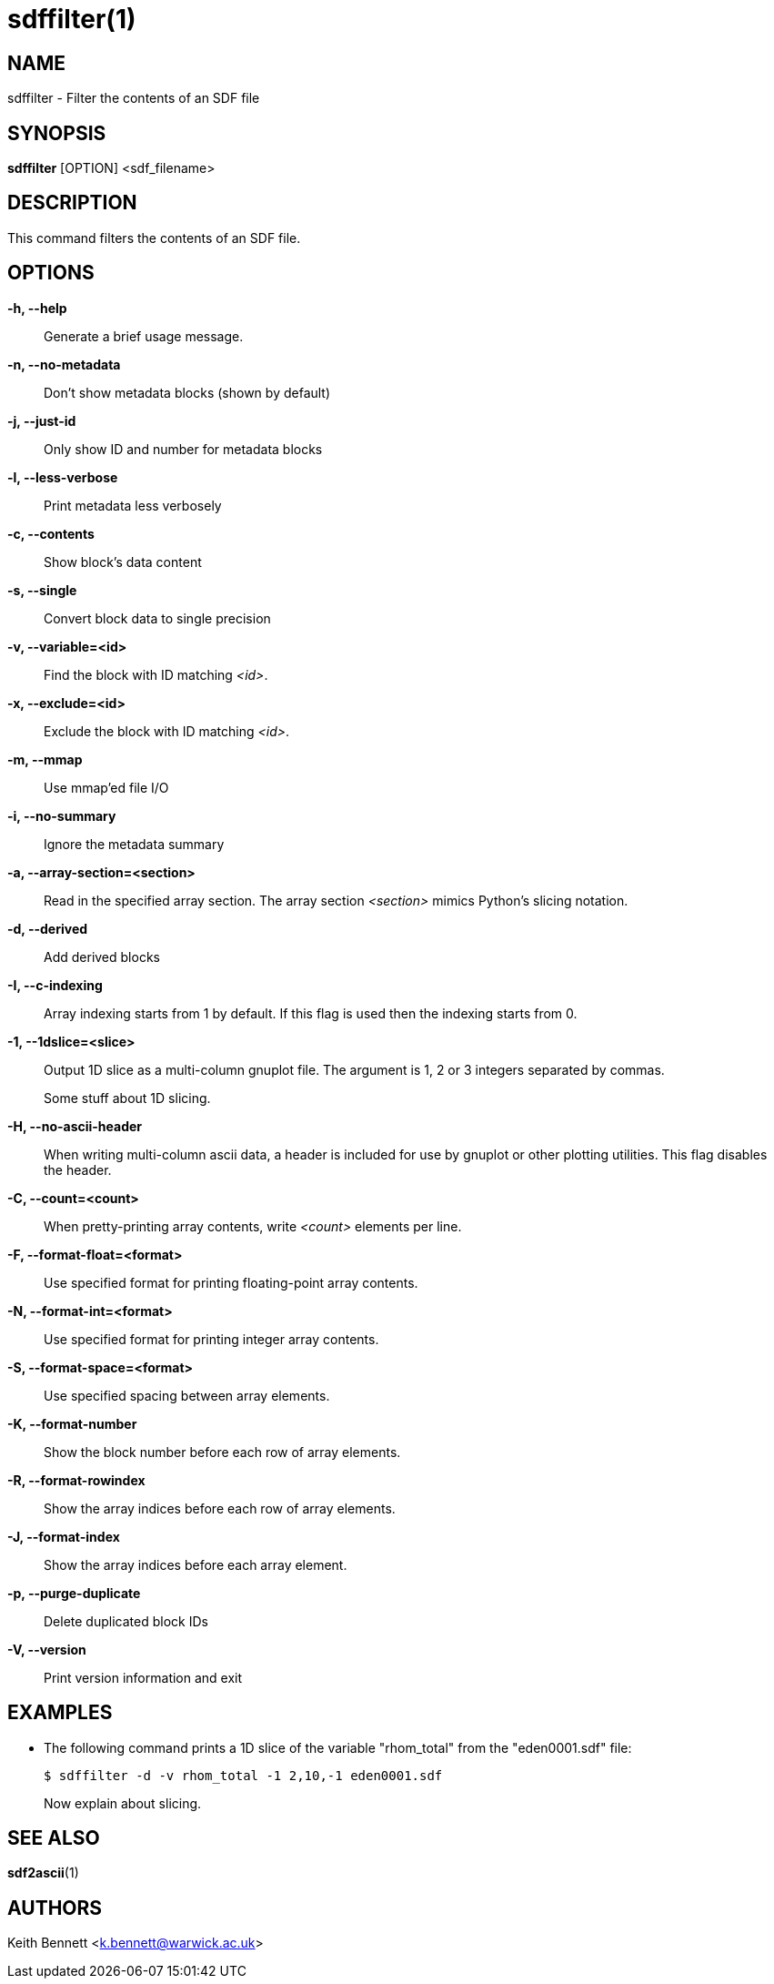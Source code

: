 sdffilter(1)
============

NAME
----
sdffilter - Filter the contents of an SDF file

SYNOPSIS
--------
*sdffilter* [OPTION] <sdf_filename>


DESCRIPTION
-----------
This command filters the contents of an SDF file.


OPTIONS
-------
*-h, --help*::
	Generate a brief usage message.

*-n, --no-metadata*::
        Don't show metadata blocks (shown by default)

*-j, --just-id*::
        Only show ID and number for metadata blocks

*-l, --less-verbose*::
        Print metadata less verbosely

*-c, --contents*::
        Show block's data content

*-s, --single*::
	Convert block data to single precision

*-v, --variable=<id>*::
        Find the block with ID matching '<id>'.

*-x, --exclude=<id>*::
        Exclude the block with ID matching '<id>'.

*-m, --mmap*::
        Use mmap'ed file I/O

*-i, --no-summary*::
        Ignore the metadata summary

*-a, --array-section=<section>*::
        Read in the specified array section. The array section '<section>'
        mimics Python's slicing notation.

*-d, --derived*::
        Add derived blocks

*-I, --c-indexing*::
        Array indexing starts from 1 by default. If this flag is used then
        the indexing starts from 0.

*-1, --1dslice=<slice>*::
        Output 1D slice as a multi-column gnuplot file.  The argument is 1,
        2 or 3 integers separated by commas.
+
Some stuff about 1D slicing.

*-H, --no-ascii-header*::
        When writing multi-column ascii data, a header is included for use
        by gnuplot or other plotting utilities. This flag disables the header.

*-C, --count=<count>*::
        When pretty-printing array contents, write '<count>' elements per line.

*-F, --format-float=<format>*::
        Use specified format for printing floating-point array contents.

*-N, --format-int=<format>*::
        Use specified format for printing integer array contents.

*-S, --format-space=<format>*::
        Use specified spacing between array elements.

*-K, --format-number*::
        Show the block number before each row of array elements.

*-R, --format-rowindex*::
        Show the array indices before each row of array elements.

*-J, --format-index*::
        Show the array indices before each array element.

*-p, --purge-duplicate*::
        Delete duplicated block IDs

*-V, --version*::
        Print version information and exit

EXAMPLES
--------

* The following command prints a 1D slice of the variable "rhom_total" from
the "eden0001.sdf" file:
+
------------
$ sdffilter -d -v rhom_total -1 2,10,-1 eden0001.sdf
------------
+
Now explain about slicing.


SEE ALSO
--------
*sdf2ascii*(1)


AUTHORS
-------
Keith Bennett <k.bennett@warwick.ac.uk>
